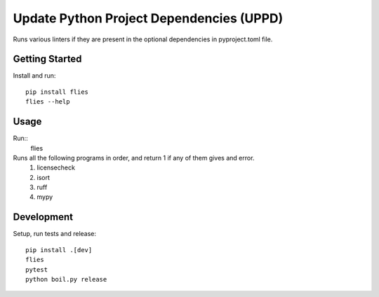 ..  Copyright (c) 2024, Janus Heide.
..  All rights reserved.
..
.. Distributed under the "BSD 3-Clause License", see LICENSE.rst.

Update Python Project Dependencies (UPPD)
=========================================

.. image:: https://github.com/janusheide/flies/actions/workflows/unittests.yml/badge.svg
    :target: https://github.com/janusheide/flies/actions/workflows/unittests.yml
    :alt: Unit tests

.. image:: https://img.shields.io/pypi/pyversions/flies
   :alt: PyPI - Python Version

.. image:: https://img.shields.io/librariesio/github/janusheide/flies
   :alt: Libraries.io dependency status for GitHub repo


Runs various linters if they are present in the optional dependencies in pyproject.toml file.

Getting Started
---------------

Install and run::

    pip install flies
    flies --help

Usage
-----

Run::
    flies

Runs all the following programs in order, and return 1 if any of them gives and error.
    1. licensecheck
    2. isort
    3. ruff
    4. mypy


Development
-----------

Setup, run tests and release::

    pip install .[dev]
    flies
    pytest
    python boil.py release
